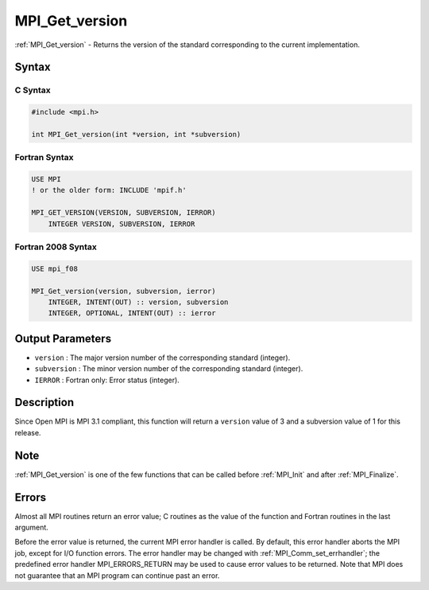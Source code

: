 .. _mpi_get_version:

MPI_Get_version
===============
.. include_body

:ref:`MPI_Get_version` - Returns the version of the standard corresponding
to the current implementation.

Syntax
------

C Syntax
^^^^^^^^

.. code:: c

   #include <mpi.h>

   int MPI_Get_version(int *version, int *subversion)

Fortran Syntax
^^^^^^^^^^^^^^

.. code:: fortran

   USE MPI
   ! or the older form: INCLUDE 'mpif.h'

   MPI_GET_VERSION(VERSION, SUBVERSION, IERROR)
       INTEGER VERSION, SUBVERSION, IERROR

Fortran 2008 Syntax
^^^^^^^^^^^^^^^^^^^

.. code:: fortran

   USE mpi_f08

   MPI_Get_version(version, subversion, ierror)
       INTEGER, INTENT(OUT) :: version, subversion
       INTEGER, OPTIONAL, INTENT(OUT) :: ierror

Output Parameters
-----------------

-  ``version`` : The major version number of the corresponding standard
   (integer).
-  ``subversion`` : The minor version number of the corresponding
   standard (integer).
-  ``IERROR`` : Fortran only: Error status (integer).

Description
-----------

Since Open MPI is MPI 3.1 compliant, this function will return a
``version`` value of 3 and a subversion value of 1 for this release.

Note
----

:ref:`MPI_Get_version` is one of the few functions that can be called
before :ref:`MPI_Init` and after :ref:`MPI_Finalize`.

Errors
------

Almost all MPI routines return an error value; C routines as the value
of the function and Fortran routines in the last argument.

Before the error value is returned, the current MPI error handler is
called. By default, this error handler aborts the MPI job, except for
I/O function errors. The error handler may be changed with
:ref:`MPI_Comm_set_errhandler`; the predefined error handler
MPI_ERRORS_RETURN may be used to cause error values to be returned.
Note that MPI does not guarantee that an MPI program can continue past
an error.
